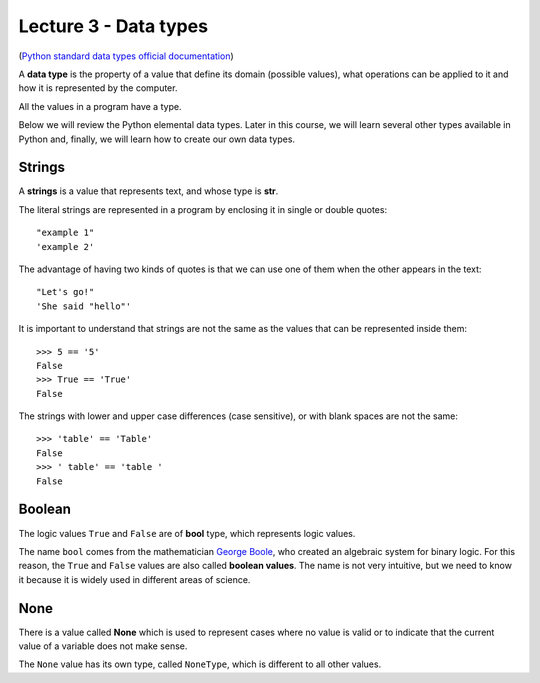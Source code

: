 Lecture 3 - Data types
----------------------

.. index:: Data types

(`Python standard data types official documentation`_)

.. _Python standard data types official documentation: http://docs.python.org/library/stdtypes.html

A **data type** is the property of a value
that define its domain (possible values),
what operations can be applied to it
and how it is represented by the computer.

All the values in a program have a type.

Below we will review the Python elemental data types.
Later in this course, we will learn several other types available in Python
and, finally, we will learn how to create our own data types.

Strings
~~~~~~~

.. index:: string, text data types, str

A **strings** is a value that
represents text, and whose type is **str**.

The literal strings
are represented in a program
by enclosing it in single or double quotes::

   "example 1"
   'example 2'

The advantage of having two kinds of quotes
is that we can use one of them when the other
appears in the text::

    "Let's go!"
    'She said "hello"'

.. Los operadores aritméticos no pueden ser aplicadas sobre strings,
.. salvo dos excepciones:
.. 
.. 1. El operador ``+`` aplicado a dos strings
..    no representa la suma,
..    sino la **concatenación**,
..    que significa pegar los strings
..    uno después del otro::
.. 
..        >>> "hola " + 'mundo'
..        'hola mundo'
.. 
.. 2. El operador ``*`` aplicado a un string y a un número entero
..    no representa la multiplicación,
..    sino la **repetición**,
..    es decir, el string es repetido tantas veces como indica el número::
.. 
..        >>> "lo" * 5
..        'lololololo'
.. 
.. Las operaciones relacionales permiten comparar strings alfabéticamente::
.. 
..     >>> "ala" < "alamo" < "bote" < "botero" < "boteros" < "zapato"
..     True
.. 
.. Para conocer el largo de un string,
.. se utiliza la función ``len()``::
.. 
..     >>> len('universidad')
..     11
.. 
.. La función ``input()``,
.. que usamos para leer la entrada del usuario,
.. siempre entrega como resultado un string.
.. Hay que tener la precaución
.. de convertir los valores que entrega
.. al tipo adecuado.
.. Por ejemplo,
.. el siguiente programa tiene
.. un error de incompatibilidad de tipos::
.. 
..     n = input('Escriba un número:')
..     cuadrado = n * n
..     print('El cuadrado de n es', cuadrado)

It is important to understand that strings
are not the same as the values that can be represented 
inside them::

   >>> 5 == '5'
   False
   >>> True == 'True'
   False

The strings with lower and upper case differences 
(case sensitive), or with blank spaces are not the same::

   >>> 'table' == 'Table'
   False
   >>> ' table' == 'table '
   False


Boolean
~~~~~~~

.. index:: bool, logic value, boolean value

The logic values ``True`` and ``False``
are of **bool** type, which represents logic values.

The name ``bool`` comes from the mathematician `George Boole`_,
who created an algebraic system for binary logic.
For this reason,
the ``True`` and ``False`` values are also called
**boolean values**.
The name is not very intuitive, but we need to know it because
it is widely used in different areas of science.

.. _George Boole: http://en.wikipedia.org/wiki/George_Boole

.. Las operaciones lógicas ``and``, ``or`` y ``not``
.. pueden ser aplicadas sobre valores booleanos,
.. y entregan como resultado un valor booleano::
.. 
..     >>> not True or (True and False)
..     False
.. 
.. Las operaciones relacionales
.. ``<``, ``>``, ``==``, etc.,
.. pueden ser aplicadas sobre valores de tipos comparables,
.. pero siempre entregan como resultado un valor booleano::
.. 
..     >>> 2 + 2 == 5
..     False
..     >>> x = 95.4
..     >>> 50 < x < 100
..     True


None
~~~~

.. index:: null type, None

There is a value called  **None**
which is used to represent cases
where no value is valid
or to indicate that the current value of a
variable does not make sense.

The ``None`` value has its own type,
called ``NoneType``,
which is different to all other values.

.. Conversión de tipos
.. -------------------
.. .. index:: conversión de tipos
.. 
.. Los tipos de los valores
.. indican qué operaciones pueden ser aplicadas sobre ellos.
.. 
.. A veces es necesario convertir valores de un tipo a otro
.. para poder operar sobre ellos.
.. Existen dos tipos de conversiones:
.. implícitas y explícitas.
.. 
.. Las conversiones implícitas
.. son las que se hacen automáticamente
.. según el contexto.
.. Las más importantes son las siguientes:
.. 
.. * cuando se utiliza un entero
..   en un contexto real,
..   el entero es convertido al real correspondiente::
.. 
..       >>> 56 * 8.0
..       448.0
.. 
.. * cuando se utiliza cualquier valor
..   en un contexto booleano,
..   es convertido al valor ``True``,
..   excepto por los siguientes casos,
..   en que es convertido al valor ``False``:
.. 
..   * el valor ``0``,
..   * el string vacío ``''``,
..   * ``None``.
.. 
..   Por ejemplo::
.. 
..       >>> not 0
..       True
..       >>> not 10
..       False

..       >>> not 'hola'
..       False
..       >>> bool(3.14)
..       True
.. 
..   Con los operadores ``and`` y ``or``
..   ocurre algo más extraño::
.. 
..       >>> 4 and 7
..       7
..       >>> 0 and 7
..       0
..       >>> 5 or 6
..       5
..       >>> 0 or 6 or 7
..       6

